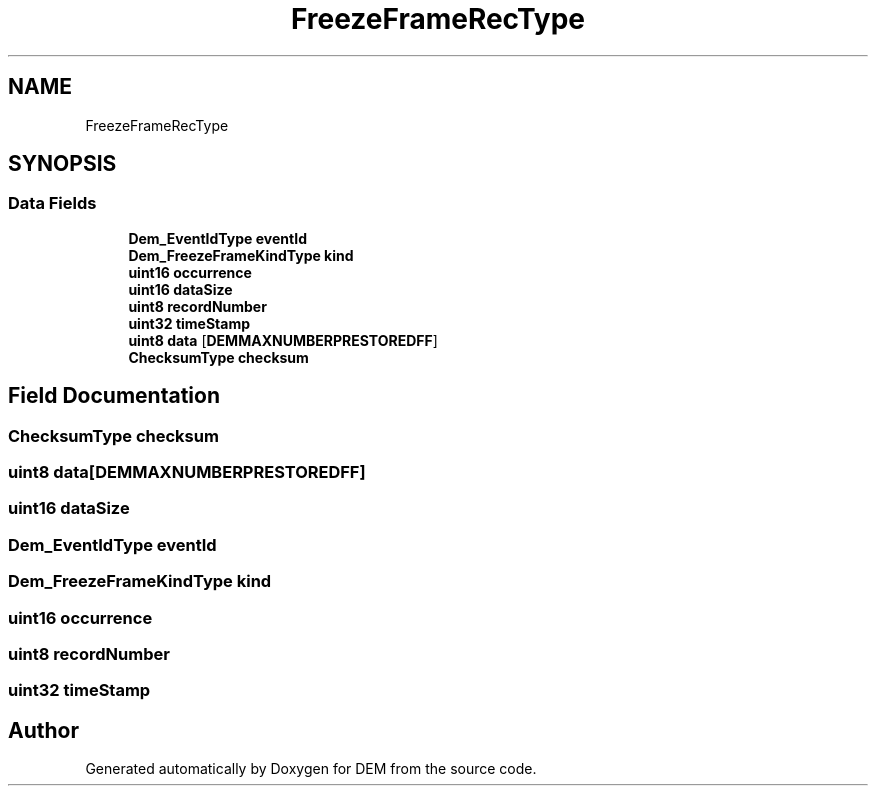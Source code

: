 .TH "FreezeFrameRecType" 3 "Mon May 10 2021" "DEM" \" -*- nroff -*-
.ad l
.nh
.SH NAME
FreezeFrameRecType
.SH SYNOPSIS
.br
.PP
.SS "Data Fields"

.in +1c
.ti -1c
.RI "\fBDem_EventIdType\fP \fBeventId\fP"
.br
.ti -1c
.RI "\fBDem_FreezeFrameKindType\fP \fBkind\fP"
.br
.ti -1c
.RI "\fBuint16\fP \fBoccurrence\fP"
.br
.ti -1c
.RI "\fBuint16\fP \fBdataSize\fP"
.br
.ti -1c
.RI "\fBuint8\fP \fBrecordNumber\fP"
.br
.ti -1c
.RI "\fBuint32\fP \fBtimeStamp\fP"
.br
.ti -1c
.RI "\fBuint8\fP \fBdata\fP [\fBDEMMAXNUMBERPRESTOREDFF\fP]"
.br
.ti -1c
.RI "\fBChecksumType\fP \fBchecksum\fP"
.br
.in -1c
.SH "Field Documentation"
.PP 
.SS "\fBChecksumType\fP checksum"

.SS "\fBuint8\fP data[\fBDEMMAXNUMBERPRESTOREDFF\fP]"

.SS "\fBuint16\fP dataSize"

.SS "\fBDem_EventIdType\fP eventId"

.SS "\fBDem_FreezeFrameKindType\fP kind"

.SS "\fBuint16\fP occurrence"

.SS "\fBuint8\fP recordNumber"

.SS "\fBuint32\fP timeStamp"


.SH "Author"
.PP 
Generated automatically by Doxygen for DEM from the source code\&.
